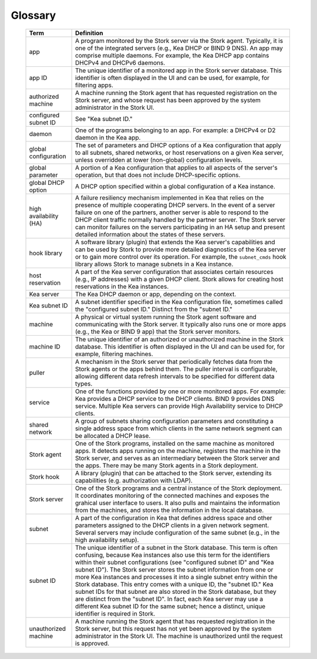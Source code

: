 .. _glossary:

Glossary
========

   +-----------------------+----------------------------------------------------------------+
   | Term                  | Definition                                                     |
   +=======================+================================================================+
   | app                   | A program monitored by the Stork server via the Stork agent.   |
   |                       | Typically, it is one of the integrated servers (e.g., Kea      |
   |                       | DHCP or BIND 9 DNS). An app may comprise multiple daemons.     |
   |                       | For example, the Kea DHCP app contains DHCPv4 and DHCPv6       |
   |                       | daemons.                                                       |
   +-----------------------+----------------------------------------------------------------+
   | app ID                | The unique identifier of a monitored app in the Stork server   |
   |                       | database. This identifier is often displayed in the UI and can |
   |                       | be used, for example, for filtering apps.                      |
   +-----------------------+----------------------------------------------------------------+
   | authorized machine    | A machine running the Stork agent that has requested           |
   |                       | registration on the Stork server, and whose request has been   |
   |                       | approved by the system administrator in the Stork UI.          |
   +-----------------------+----------------------------------------------------------------+
   | configured subnet ID  | See "Kea subnet ID."                                           |
   +-----------------------+----------------------------------------------------------------+
   | daemon                | One of the programs belonging to an app. For example: a DHCPv4 |
   |                       | or D2 daemon in the Kea app.                                   |
   +-----------------------+----------------------------------------------------------------+
   | global configuration  | The set of parameters and DHCP options of a Kea configuration  |
   |                       | that apply to all subnets, shared networks, or host            |
   |                       | reservations on a given Kea server, unless overridden at lower |
   |                       | (non-global) configuration levels.                             |
   +-----------------------+----------------------------------------------------------------+
   | global parameter      | A portion of a Kea configuration that applies to all aspects of|
   |                       | the server's operation, but that does not include              |
   |                       | DHCP-specific options.                                         |
   +-----------------------+----------------------------------------------------------------+
   | global DHCP option    | A DHCP option specified within a global configuration of a     |
   |                       | Kea instance.                                                  |
   +-----------------------+----------------------------------------------------------------+
   | high availability (HA)| A failure resiliency mechanism implemented in Kea that         |
   |                       | relies on the presence of multiple cooperating DHCP servers.   |
   |                       | In the event of a server failure on one of the partners,       |
   |                       | another server is able to respond to the DHCP client traffic   |
   |                       | normally handled by the partner server. The Stork              |
   |                       | server can monitor failures on the servers participating       |
   |                       | in an HA setup and present detailed information about          |
   |                       | the states of these servers.                                   |
   +-----------------------+----------------------------------------------------------------+
   | hook library          | A software library (plugin) that extends the Kea server's      |
   |                       | capabilities and can be used by Stork to provide more          |
   |                       | detailed diagnostics of the Kea server or to gain more control |
   |                       | over its operation. For example, the ``subnet_cmds`` hook      |
   |                       | library allows Stork to manage subnets in a Kea instance.      |
   +-----------------------+----------------------------------------------------------------+
   | host reservation      | A part of the Kea server configuration that associates certain |
   |                       | resources (e.g., IP addresses) with a given DHCP               |
   |                       | client. Stork allows for creating host reservations in the Kea |
   |                       | instances.                                                     |
   +-----------------------+----------------------------------------------------------------+
   | Kea server            | The Kea DHCP daemon or app, depending on the context.          |
   +-----------------------+----------------------------------------------------------------+
   | Kea subnet ID         | A subnet identifier specified in the Kea configuration file,   |
   |                       | sometimes called the "configured subnet ID." Distinct from     |
   |                       | the "subnet ID."                                               |
   +-----------------------+----------------------------------------------------------------+
   | machine               | A physical or virtual system running the Stork agent software  |
   |                       | and communicating with the Stork server. It typically also runs|
   |                       | one or more apps (e.g., the Kea or BIND 9 app) that the Stork  |
   |                       | server monitors.                                               |
   +-----------------------+----------------------------------------------------------------+
   | machine ID            | The unique identifier of an authorized or unauthorized machine |
   |                       | in the Stork database. This identifier is often displayed in   |
   |                       | the UI and can be used for, for example, filtering machines.   |
   +-----------------------+----------------------------------------------------------------+
   | puller                | A mechanism in the Stork server that periodically fetches      |
   |                       | data from the Stork agents or the apps behind them.            |
   |                       | The puller interval is configurable, allowing different data   |
   |                       | refresh intervals to be specified for different data types.    |
   +-----------------------+----------------------------------------------------------------+
   | service               | One of the functions provided by one or more monitored apps.   |
   |                       | For example: Kea provides a DHCP service to the DHCP clients.  |
   |                       | BIND 9 provides DNS service. Multiple Kea servers can          |
   |                       | provide High Availability service to DHCP clients.             |
   +-----------------------+----------------------------------------------------------------+
   | shared network        | A group of subnets sharing configuration parameters and        |
   |                       | constituting a single address space from which clients         |
   |                       | in the same network segment can be allocated a DHCP lease.     |
   +-----------------------+----------------------------------------------------------------+
   | Stork agent           | One of the Stork programs, installed on the same               |
   |                       | machine as monitored apps. It detects apps running on the      |
   |                       | machine, registers the machine in the Stork server, and        |
   |                       | serves as an intermediary between the Stork server and the     |
   |                       | apps. There may be many Stork agents in a Stork deployment.    |
   +-----------------------+----------------------------------------------------------------+
   | Stork hook            | A library (plugin) that can be attached to the Stork server,   |
   |                       | extending its capabilities (e.g. authorization with LDAP).     |
   +-----------------------+----------------------------------------------------------------+
   | Stork server          | One of the Stork programs and a central instance of the Stork  |
   |                       | deployment. It coordinates monitoring of the connected         |
   |                       | machines and exposes the grahical user interface to users.     |
   |                       | It also pulls and maintains the information from the machines, |
   |                       | and stores the information in the local database.              |
   +-----------------------+----------------------------------------------------------------+
   | subnet                | A part of the configuration in Kea that defines address space  |
   |                       | and other parameters assigned to the DHCP clients in a         |
   |                       | given network segment. Several servers may include             |
   |                       | configuration of the same subnet (e.g., in the high            |
   |                       | availability setup).                                           |
   +-----------------------+----------------------------------------------------------------+
   | subnet ID             | The unique identifier of a subnet in the Stork database.       |
   |                       | This term is often confusing, because Kea instances also use   |
   |                       | this term for the identifiers within their subnet              |
   |                       | configurations (see "configured subnet ID" and                 |
   |                       | "Kea subnet ID"). The Stork server stores the subnet           |
   |                       | information from one or more Kea instances and processes it    |
   |                       | into a single subnet entry within the Stork database. This     |
   |                       | entry comes with a unique ID, the "subnet ID." Kea subnet IDs  |
   |                       | for that subnet are also stored in the Stork database, but     |
   |                       | they are distinct from the "subnet ID". In fact, each Kea      |
   |                       | server may use a different Kea subnet ID for the same subnet;  |
   |                       | hence a distinct, unique identifier is required in Stork.      |
   +-----------------------+----------------------------------------------------------------+
   | unauthorized machine  | A machine running the Stork agent that has requested           |
   |                       | registration in the Stork server, but this request has not     |
   |                       | yet been approved by the system administrator in the Stork UI. |
   |                       | The machine is unauthorized until the request is approved.     |
   +-----------------------+----------------------------------------------------------------+